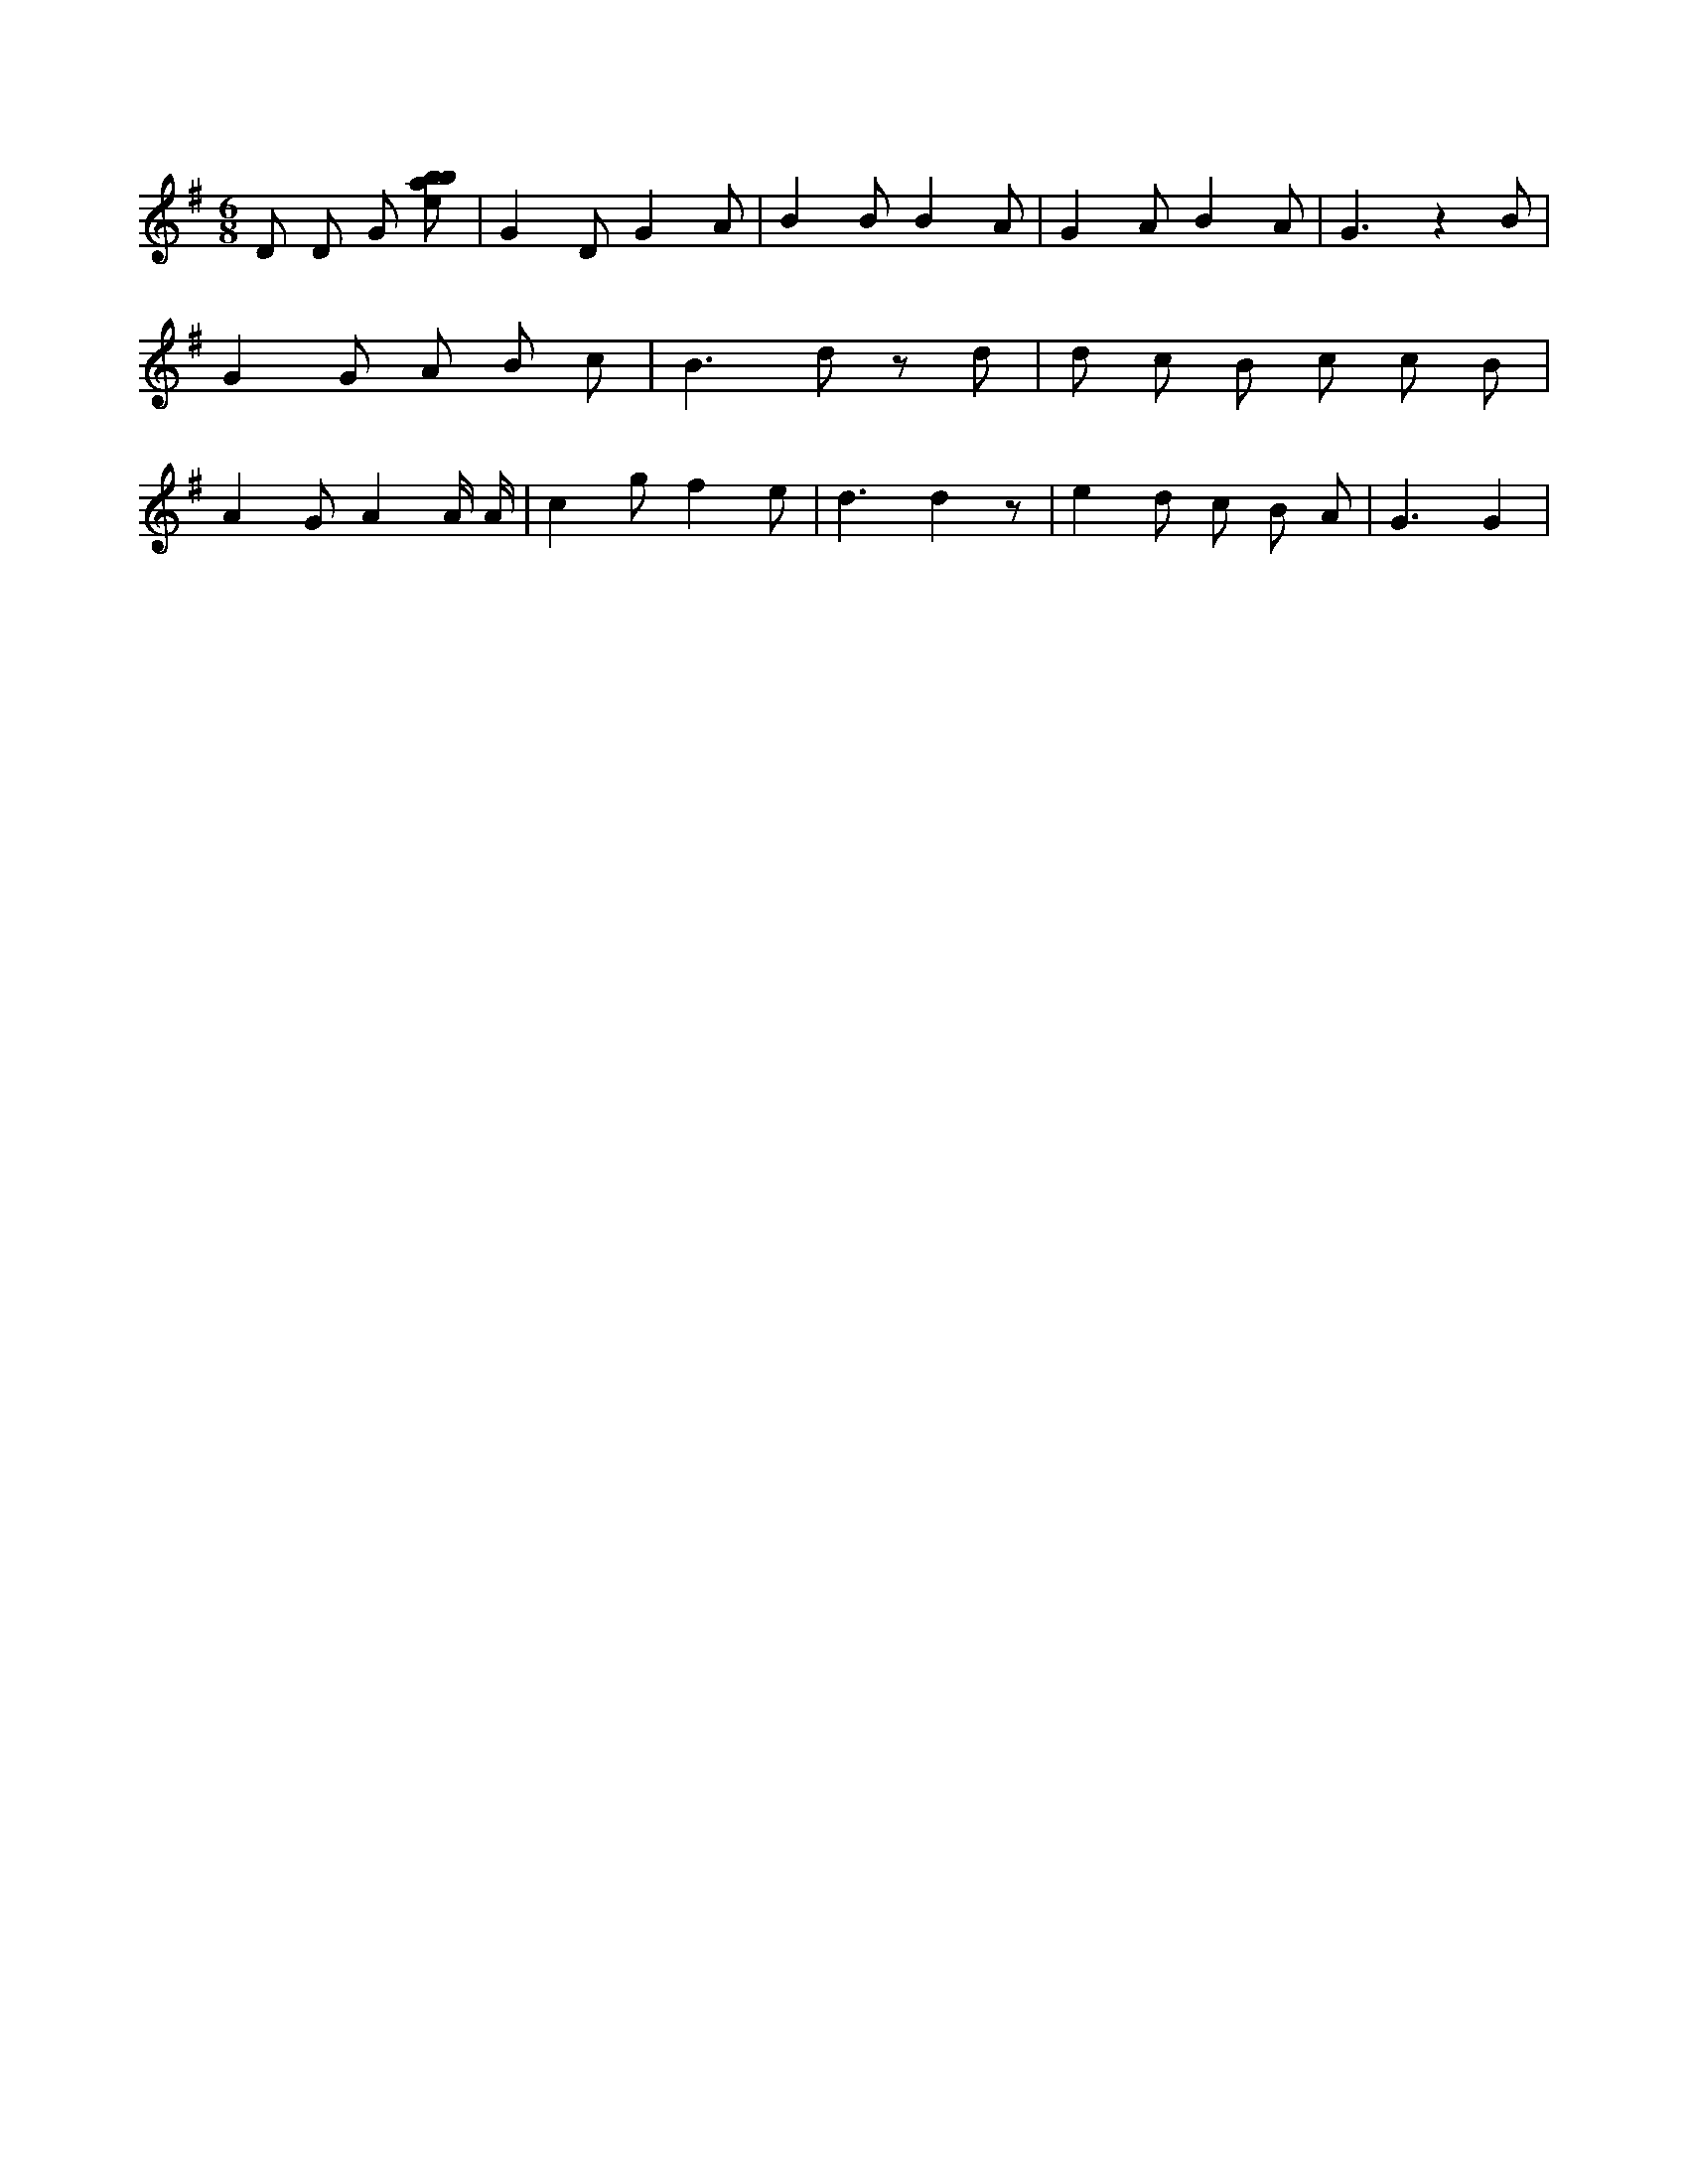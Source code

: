 X:36
L:1/8
M:6/8
K:Gclef
D D G [ebab] | G2 D G2 A | B2 B B2 A | G2 A B2 A | G3 z2 B | G2 G A B c | B2 > d2 z d | d c B c c B | A2 G A2 A/2 A/2 | c2 g f2 e | d3 d2 z | e2 d c B A | G3 G2 |
